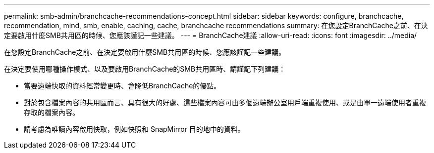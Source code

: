 ---
permalink: smb-admin/branchcache-recommendations-concept.html 
sidebar: sidebar 
keywords: configure, branchcache, recommendation, mind, smb, enable, caching, cache, branchcache recommendations 
summary: 在您設定BranchCache之前、在決定要啟用什麼SMB共用區的時候、您應該謹記一些建議。 
---
= BranchCache建議
:allow-uri-read: 
:icons: font
:imagesdir: ../media/


[role="lead"]
在您設定BranchCache之前、在決定要啟用什麼SMB共用區的時候、您應該謹記一些建議。

在決定要使用哪種操作模式、以及要啟用BranchCache的SMB共用區時、請謹記下列建議：

* 當要遠端快取的資料經常變更時、會降低BranchCache的優點。
* 對於包含檔案內容的共用區而言、具有很大的好處、這些檔案內容可由多個遠端辦公室用戶端重複使用、或是由單一遠端使用者重複存取的檔案內容。
* 請考慮為唯讀內容啟用快取，例如快照和 SnapMirror 目的地中的資料。

